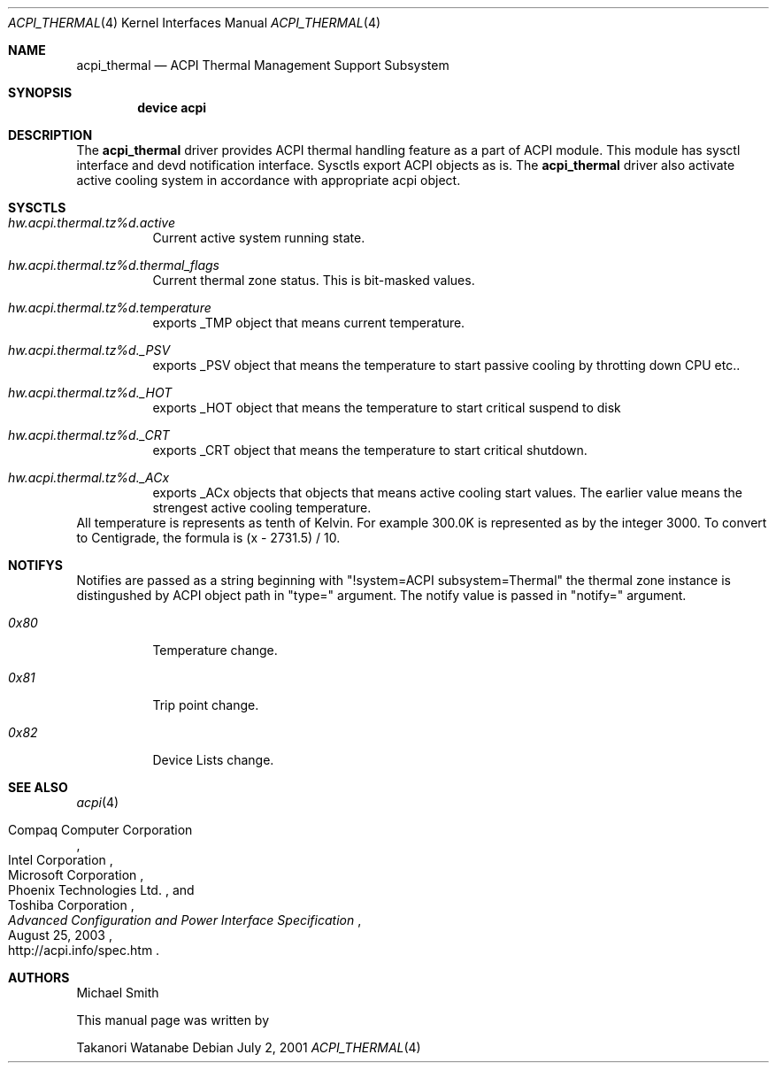 .\"
.\" Copyright (c) 2003 Takanori Watanabe.
.\" All rights reserved.
.\"
.\" Redistribution and use in source and binary forms, with or without
.\" modification, are permitted provided that the following conditions
.\" are met:
.\" 1. Redistributions of source code must retain the above copyright
.\"    notice, this list of conditions and the following disclaimer.
.\" 2. Redistributions in binary form must reproduce the above copyright
.\"    notice, this list of conditions and the following disclaimer in the
.\"    documentation and/or other materials provided with the distribution.
.\"
.\" THIS SOFTWARE IS PROVIDED BY THE AUTHOR AND CONTRIBUTORS ``AS IS'' AND
.\" ANY EXPRESS OR IMPLIED WARRANTIES, INCLUDING, BUT NOT LIMITED TO, THE
.\" IMPLIED WARRANTIES OF MERCHANTABILITY AND FITNESS FOR A PARTICULAR PURPOSE
.\" ARE DISCLAIMED.  IN NO EVENT SHALL THE AUTHOR OR CONTRIBUTORS BE LIABLE
.\" FOR ANY DIRECT, INDIRECT, INCIDENTAL, SPECIAL, EXEMPLARY, OR CONSEQUENTIAL
.\" DAMAGES (INCLUDING, BUT NOT LIMITED TO, PROCUREMENT OF SUBSTITUTE GOODS
.\" OR SERVICES; LOSS OF USE, DATA, OR PROFITS; OR BUSINESS INTERRUPTION)
.\" HOWEVER CAUSED AND ON ANY THEORY OF LIABILITY, WHETHER IN CONTRACT, STRICT
.\" LIABILITY, OR TORT (INCLUDING NEGLIGENCE OR OTHERWISE) ARISING IN ANY WAY
.\" OUT OF THE USE OF THIS SOFTWARE, EVEN IF ADVISED OF THE POSSIBILITY OF
.\" SUCH DAMAGE.
.\"
.\" $FreeBSD$
.\"

.Dd July 2, 2001
.Dt ACPI_THERMAL 4
.Os
.Sh NAME
.Nm acpi_thermal
.Nd ACPI Thermal Management Support Subsystem
.Sh SYNOPSIS
.Cd "device acpi"
.Pp
.Sh DESCRIPTION
The
.Nm
driver provides ACPI thermal handling feature as a part of
ACPI module. This module has sysctl interface and devd notification
interface. Sysctls export ACPI objects as is.
The
.Nm
driver also activate active cooling system in accordance with appropriate
acpi object.
.Sh SYSCTLS
.Bl -tag -width indent
.It Va hw.acpi.thermal.tz%d.active
Current active system running state.
.It Va hw.acpi.thermal.tz%d.thermal_flags
Current thermal zone status. This is bit-masked values.
.It Va hw.acpi.thermal.tz%d.temperature
exports _TMP object that means current temperature.
.It Va hw.acpi.thermal.tz%d._PSV
exports _PSV object that means the temperature to start 
passive cooling by throtting down CPU etc..
.It Va hw.acpi.thermal.tz%d._HOT
exports _HOT object that means the temperature to 
start critical suspend to disk 
.It Va hw.acpi.thermal.tz%d._CRT
exports _CRT object that means the temperature to 
start critical shutdown.
.It Va hw.acpi.thermal.tz%d._ACx
exports _ACx objects that objects that means active 
cooling start values. The earlier value means the strengest
active cooling temperature.
.El
All temperature is represents as tenth of Kelvin. For example
300.0K is represented as by the integer 3000. To convert to Centigrade,
the formula is (x - 2731.5) / 10.
.Sh NOTIFYS
Notifies are passed as a string beginning with 
"!system=ACPI subsystem=Thermal" the thermal zone instance
is distingushed by ACPI object path in "type=" argument. The notify
value is passed in "notify=" argument.

.Bl -tag -width indent
.It Va 0x80
	Temperature change.
.It Va 0x81
	Trip point change.  
.It Va 0x82
	Device Lists change.  
.El
.Sh SEE ALSO
.Xr acpi 4
.Rs
.%A "Compaq Computer Corporation"
.%A "Intel Corporation"
.%A "Microsoft Corporation"
.%A "Phoenix Technologies Ltd."
.%A "Toshiba Corporation"
.%D August 25, 2003
.%T "Advanced Configuration and Power Interface Specification"
.%O http://acpi.info/spec.htm
.Re
.Sh AUTHORS
.An Michael Smith
.Pp
This manual page was written by
.Pp
.An Takanori Watanabe
